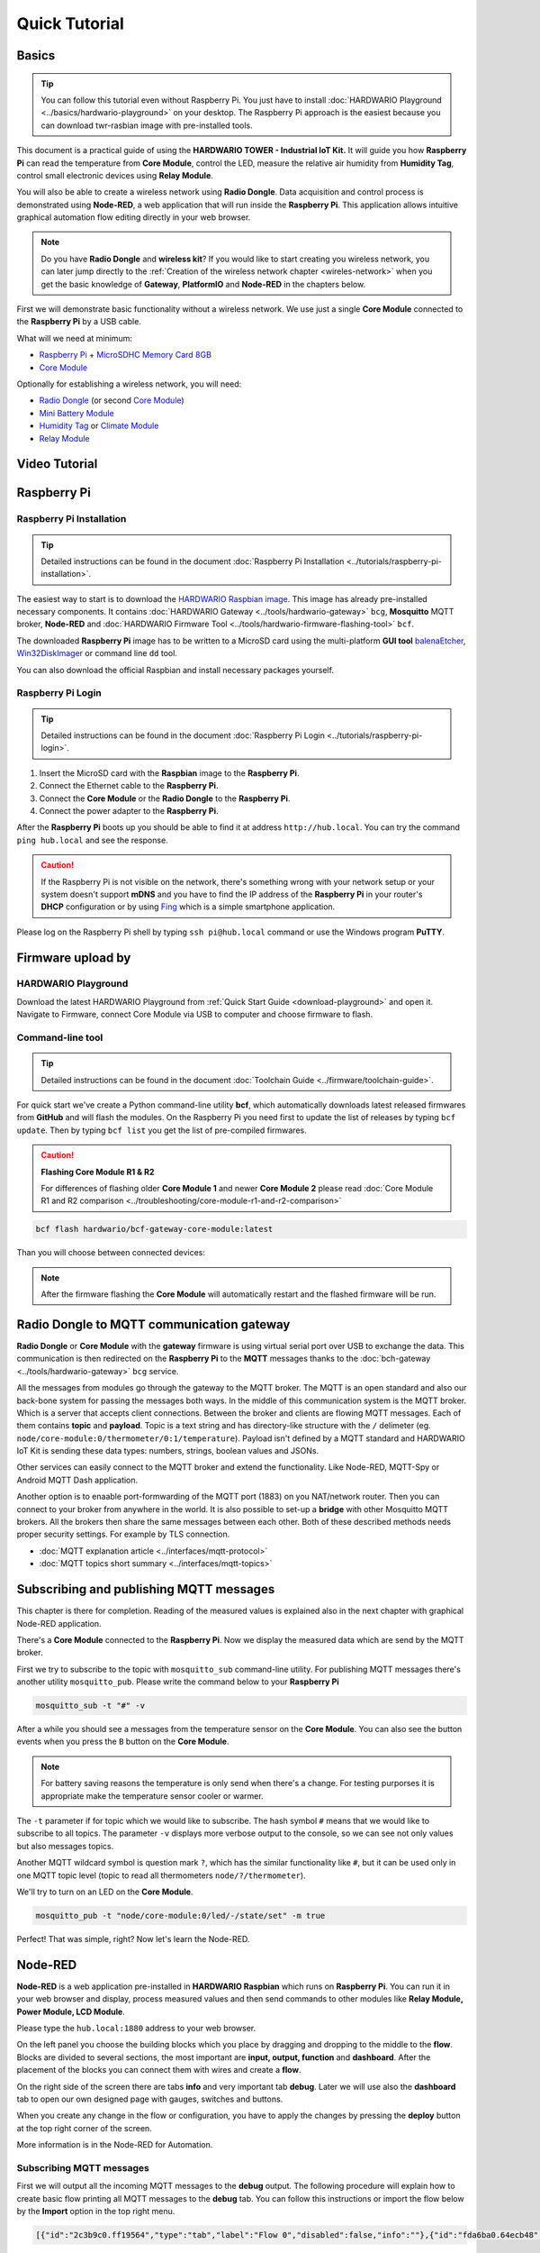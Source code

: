 ##############
Quick Tutorial
##############

******
Basics
******

.. tip::

    You can follow this tutorial even without Raspberry Pi. You just have to install :doc:`HARDWARIO Playground <../basics/hardwario-playground>` on your desktop.
    The Raspberry Pi approach is the easiest because you can download twr-rasbian image with pre-installed tools.

This document is a practical guide of using the **HARDWARIO TOWER - Industrial IoT Kit.**
It will guide you how **Raspberry Pi** can read the temperature from **Core Module**, control the LED, measure the relative air humidity from **Humidity Tag**,
control small electronic devices using **Relay Module**.

You will also be able to create a wireless network using **Radio Dongle**.
Data acquisition and control process is demonstrated using **Node-RED**, a web application that will run inside the **Raspberry Pi**.
This application allows intuitive graphical automation flow editing directly in your web browser.

.. note::

    Do you have **Radio Dongle** and **wireless kit**? If you would like to start creating you wireless network,
    you can later jump directly to the :ref:`Creation of the wireless network chapter <wireles-network>` when you get the basic knowledge of **Gateway**,
    **PlatformIO** and **Node-RED** in the chapters below.

First we will demonstrate basic functionality without a wireless network. We use just a single **Core Module** connected to the **Raspberry Pi** by a USB cable.

What will we need at minimum:

- `Raspberry Pi <https://shop.hardwario.com/raspberry-pi-4b-4gb-set/>`_ + `MicroSDHC Memory Card 8GB <https://shop.hardwario.com/microsdhc-card-8gb/>`_
- `Core Module <https://shop.hardwario.com/core-module/>`_

Optionally for establishing a wireless network, you will need:

- `Radio Dongle <https://shop.hardwario.com/radio-dongle/>`_ (or second `Core Module <https://shop.hardwario.com/core-module/>`_)
- `Mini Battery Module <https://shop.hardwario.com/mini-battery-module/>`_
- `Humidity Tag <https://shop.hardwario.com/humidity-tag/>`_ or `Climate Module <https://shop.hardwario.com/climate-module/>`_
- `Relay Module <https://shop.hardwario.com/relay-module/>`_

**************
Video Tutorial
**************

.. raw:: html

    <iframe width="700" height="422" src="https://www.youtube.com/embed/FRRhleRNstg" frameborder="0" allow="accelerometer; autoplay; clipboard-write; encrypted-media; gyroscope; picture-in-picture" allowfullscreen></iframe>

************
Raspberry Pi
************

Raspberry Pi Installation
*************************

.. tip::

    Detailed instructions can be found in the document :doc:`Raspberry Pi Installation <../tutorials/raspberry-pi-installation>`.

The easiest way to start is to download the `HARDWARIO Raspbian image <https://github.com/hardwario/bc-raspbian/releases>`_.
This image has already pre-installed necessary components.
It contains :doc:`HARDWARIO Gateway <../tools/hardwario-gateway>` ``bcg``,
**Mosquitto** MQTT broker, **Node-RED** and :doc:`HARDWARIO Firmware Tool <../tools/hardwario-firmware-flashing-tool>` ``bcf``.

The downloaded **Raspberry Pi** image has to be written to a MicroSD card using the multi-platform **GUI tool** `balenaEtcher <https://www.balena.io/etcher/>`_,
`Win32DiskImager <https://sourceforge.net/projects/win32diskimager/>`_ or command line ``dd`` tool.

You can also download the official Raspbian and install necessary packages yourself.

Raspberry Pi Login
******************

.. tip::

    Detailed instructions can be found in the document :doc:`Raspberry Pi Login <../tutorials/raspberry-pi-login>`.

#. Insert the MicroSD card with the **Raspbian** image to the **Raspberry Pi**.
#. Connect the Ethernet cable to the **Raspberry Pi**.
#. Connect the **Core Module** or the **Radio Dongle** to the **Raspberry Pi**.
#. Connect the power adapter to the **Raspberry Pi**.

After the **Raspberry Pi** boots up you should be able to find it at address ``http://hub.local``.
You can try the command ``ping hub.local`` and see the response.

.. caution::

    If the Raspberry Pi is not visible on the network,
    there's something wrong with your network setup or your system doesn't
    support **mDNS** and you have to find the IP address of the **Raspberry Pi** in your router's
    **DHCP** configuration or by using `Fing <https://www.fing.com>`_ which is a simple smartphone application.

Please log on the Raspberry Pi shell by typing ``ssh pi@hub.local`` command or use the Windows program **PuTTY**.

******************
Firmware upload by
******************

HARDWARIO Playground
********************

Download the latest HARDWARIO Playground from :ref:`Quick Start Guide <download-playground>` and open it.
Navigate to Firmware, connect Core Module via USB to computer and choose firmware to flash.

.. thumbnail:: ../_static/tutorials/quick-tutorial/hardwario-playground.png
   :width: 100%


Command-line tool
*****************

.. tip::

    Detailed instructions can be found in the document :doc:`Toolchain Guide <../firmware/toolchain-guide>`.

For quick start we've create a Python command-line utility **bcf**, which automatically downloads latest released firmwares from **GitHub** and will flash the modules.
On the Raspberry Pi you need first to update the list of releases by typing ``bcf update``.
Then by typing ``bcf list`` you get the list of pre-compiled firmwares.

.. caution::

    **Flashing Core Module R1 & R2**

    For differences of flashing older **Core Module 1** and newer **Core Module 2** please read :doc:`Core Module R1 and R2 comparison <../troubleshooting/core-module-r1-and-r2-comparison>`

.. code-block:: console

    bcf flash hardwario/bcf-gateway-core-module:latest

Than you will choose between connected devices:

.. code-block:: console
    :linenos:

    bcf flash hardwario/bcf-gateway-core-module:latest
    0 /dev/ttyUSB0
    Please enter device: 0

.. note::

    After the firmware flashing the **Core Module** will automatically restart and the flashed firmware will be run.

******************************************
Radio Dongle to MQTT communication gateway
******************************************

**Radio Dongle** or **Core Module** with the **gateway** firmware is using virtual serial port over USB to exchange the data.
This communication is then redirected on the **Raspberry Pi** to the **MQTT** messages thanks to the :doc:`bch-gateway <../tools/hardwario-gateway>` ``bcg`` service.

All the messages from modules go through the gateway to the MQTT broker.
The MQTT is an open standard and also our back-bone system for passing the messages both ways.
In the middle of this communication system is the MQTT broker. Which is a server that accepts client connections.
Between the broker and clients are flowing MQTT messages. Each of them contains **topic** and **payload**.
Topic is a text string and has directory-like structure with the ``/`` delimeter (eg. ``node/core-module:0/thermometer/0:1/temperature``).
Payload isn't defined by a MQTT standard and HARDWARIO IoT Kit is sending these data types: numbers, strings, boolean values and JSONs.

Other services can easily connect to the MQTT broker and extend the functionality. Like Node-RED, MQTT-Spy or Android MQTT Dash application.

Another option is to enaable port-formwarding of the MQTT port (1883) on you NAT/network router.
Then you can connect to your broker from anywhere in the world.
It is also possible to set-up a **bridge** with other Mosquitto MQTT brokers.
All the brokers then share the same messages between each other.
Both of these described methods needs proper security settings.
For example by TLS connection.

- :doc:`MQTT explanation article <../interfaces/mqtt-protocol>`
- :doc:`MQTT topics short summary <../interfaces/mqtt-topics>`

****************************************
Subscribing and publishing MQTT messages
****************************************

This chapter is there for completion. Reading of the measured values is explained also in the next chapter with graphical Node-RED application.

There's a **Core Module** connected to the **Raspberry Pi**. Now we display the measured data which are send by the MQTT broker.

First we try to subscribe to the topic with ``mosquitto_sub`` command-line utility.
For publishing MQTT messages there's another utility ``mosquitto_pub``.
Please write the command below to your **Raspberry Pi**

.. code-block:: console

    mosquitto_sub -t "#" -v

After a while you should see a messages from the temperature sensor on the **Core Module**.
You can also see the button events when you press the ``B`` button on the **Core Module**.

.. note::

    For battery saving reasons the temperature is only send when there's a change.
    For testing purporses it is appropriate make the temperature sensor cooler or warmer.

.. code-block:: console
    :linenos:

    pi@hub:~ $ mosquitto_sub -t "#" -v
    node/core-module:0/thermometer/0:1/temperature 24.69
    node/core-module:0/thermometer/0:1/temperature 24.94
    node/core-module:0/push-button/-/event-count 5

The ``-t`` parameter if for topic which we would like to subscribe.
The hash symbol ``#`` means that we would like to subscribe to all topics.
The parameter ``-v`` displays more verbose output to the console, so we can see not only values but also messages topics.

Another MQTT wildcard symbol is question mark ``?``, which has the similar functionality like ``#``,
but it can be used only in one MQTT topic level (topic to read all thermometers ``node/?/thermometer``).

We'll try to turn on an LED on the **Core Module**.

.. code-block:: console

    mosquitto_pub -t "node/core-module:0/led/-/state/set" -m true

Perfect! That was simple, right? Now let's learn the Node-RED.

********
Node-RED
********

**Node-RED** is a web application pre-installed in **HARDWARIO Raspbian** which runs on **Raspberry Pi**.
You can run it in your web browser and display, process measured values and then send commands to other modules like **Relay Module, Power Module, LCD Module**.

Please type the ``hub.local:1880`` address to your web browser.

.. thumbnail:: ../_static/tutorials/quick-tutorial/node-red.png
   :width: 100%


On the left panel you choose the building blocks which you place by dragging and dropping to the middle to the **flow**.
Blocks are divided to several sections, the most important are **input, output, function** and **dashboard**.
After the placement of the blocks you can connect them with wires and create a **flow**.

On the right side of the screen there are tabs **info** and very important tab **debug**.
Later we will use also the **dashboard** tab to open our own designed page with gauges, switches and buttons.

When you create any change in the flow or configuration, you have to apply the changes by pressing the **deploy** button at the top right corner of the screen.

More information is in the Node-RED for Automation.

Subscribing MQTT messages
*************************

First we will output all the incoming MQTT messages to the **debug** output.
The following procedure will explain how to create basic flow printing all MQTT messages to the **debug** tab.
You can follow this instructions or import the flow below by the **Import** option in the top right menu.

.. code-block::

    [{"id":"2c3b9c0.ff19564","type":"tab","label":"Flow 0","disabled":false,"info":""},{"id":"fda6ba0.64ecb48","type":"mqtt in","z":"2c3b9c0.ff19564","name":"","topic":"#","qos":"2","broker":"ba3b2e25.7c8b7","x":170,"y":100,"wires":[["2dbd1aa6.284476"]]},{"id":"2dbd1aa6.284476","type":"debug","z":"2c3b9c0.ff19564","name":"","active":true,"console":"false","complete":"false","x":390,"y":100,"wires":[]},{"id":"ba3b2e25.7c8b7","type":"mqtt-broker","z":"","broker":"127.0.0.1","port":"1883","clientid":"","usetls":false,"compatmode":true,"keepalive":"60","cleansession":true,"willTopic":"","willQos":"0","willPayload":"","birthTopic":"","birthQos":"0","birthPayload":""}]

If you would like to create this flow manually, please follow these instructions.
From the **input** section drag and drop the **mqtt** block to the empty flow.
After that select and place from the **output** section the **debug** block.
Now you need to connect these blocks by the mouse.
This way you have created your first flow.

.. thumbnail:: ../_static/tutorials/quick-tutorial/mqtt-all-flow.png
   :width: 55%


Now it is necessary to configure **mqtt** block. By double clicking on the block open the setting and set these parameters:

- server: localhost:1883
- topic: #

.. thumbnail:: ../_static/tutorials/quick-tutorial/mqtt-configure.png
   :width: 55%


After you save the block settings you have to apply the changes by the **deploy** button.
After deploying switch to the **debug** tab and after few moments you'll see incoming messages from connected **Core Module**.
You can also press ``B`` button on the **Core Module** and this event will also appear in the **debug** log.

.. thumbnail:: ../_static/tutorials/quick-tutorial/mqtt-all-debug.png
   :width: 55%


Displaying the temperature
**************************

Now you can see all the incoming messages.
In case we would like to receive only temperature from one module, we have to change the topic in the **mqtt** block.
We need to change ``#`` to the ``node/core-module:0/thermometer/0:1/temperature``.

For the graphical representation of received values you can use **Node-RED dashboard**.
Please insert the **gauge** block, which is in the left list of the block at the bottom. This block needs to be configured.

.. thumbnail:: ../_static/tutorials/quick-tutorial/gauge-flow.png
   :width: 100%


Double click on the **gauge** block for configuration.
First create the new dashboard group by clicking the pencil symbol at the **Add new ui_group** field.
In the next opened dialog again click the pencil symbol at the **Add new ui_tab**.
Now confirm both opened dialogs and the default dashboard tab and group is created.
Before closing the **gauge** settings change the **Range** of the **gauge** to values from **0** to **40** and confirm this last opened dialog.
Press the **deploy** to apply the changes and open the dashboard.

.. tip::

    For battery-saving reasons the temperature is only send when there's a change.
    For testing purposes it is appropriate make the temperature sensor cooler or warmer.

The dashboard can be opened in the right **dashboard** tab by clicking on the arrow symbol or by typing the ``hub.local:1880/ui`` address to your browser.

.. thumbnail:: ../_static/tutorials/quick-tutorial/gauge-dashboard.png
   :width: 30%


Here's the complete flow in case of any issues.

.. code-block::

    [{"id":"3bfb0014.c8ac9","type":"mqtt in","z":"e2a5ec72.0af0b","name":"","topic":"node/core-module:0/thermometer/0:1/temperature","qos":"2","broker":"86ef748c.0f3de8","x":290,"y":160,"wires":[["ba582285.dd04c","17d59ad8.cfa925"]]},{"id":"ba582285.dd04c","type":"debug","z":"e2a5ec72.0af0b","name":"","active":true,"console":"false","complete":"false","x":630,"y":140,"wires":[]},{"id":"17d59ad8.cfa925","type":"ui_gauge","z":"e2a5ec72.0af0b","name":"","group":"761dfbba.bd8604","order":0,"width":0,"height":0,"gtype":"gage","title":"Temperature","label":"°C","format":"{{value}}","min":0,"max":"40","colors":["#00b500","#e6e600","#ca3838"],"seg1":"","seg2":"","x":630,"y":220,"wires":[]},{"id":"86ef748c.0f3de8","type":"mqtt-broker","z":"","broker":"127.0.0.1","port":"1883","clientid":"","usetls":false,"compatmode":true,"keepalive":"60","cleansession":true,"willTopic":"","willQos":"0","willPayload":"","birthTopic":"","birthQos":"0","birthPayload":""},{"id":"761dfbba.bd8604","type":"ui_group","z":"","name":"Default","tab":"bf26a25d.84e25","disp":true,"width":"6"},{"id":"bf26a25d.84e25","type":"ui_tab","z":"","name":"Home","icon":"dashboard"}]

Extending to relative humidity measurement
******************************************

Now we try to connect the relative humidity sensor to the **Core Module**.
It's possible to connect the `Humidity Tag <https://shop.hardwario.com/humidity-tag/>`_ directly to the **Core Module**
as displayed in the picture or you can use also `Tag Module <https://shop.hardwario.com/tag-module/>`_ which can hold many more sensor tags.
Also the `Battery Module <https://shop.hardwario.com/battery-module/>`_ contains spare connector for sensor tag.

.. note::

    This procedure can be used also for other conencted sensors or `Climate Module <https://shop.hardwario.com/climate-module/>`_.
    You only need to change **topic** to the MQTT broker you are subscribing to.

Then you can use debug nodes in **Node-RED** to get the right MQTT topic and copy and paste it to your new flow.

The MQTT topic will have the format ``node/core-module:0/hygrometer/0:2/relative-humidity``.


Extending to control the relay
******************************

Now let's add the relay control. You can use **Relay Module** or **Power Module**.
Connect the module to the Core Module.
Based on selected module with relay you have to change the topic.

`Power Module <https://shop.hardwario.com/power-module/>`_ has topic ``node/core-module:0/relay/-/state/set``

`Relay Module <https://shop.hardwario.com/relay-module/>`_ has topic ``node/core-module:0/relay/0:0/state/set``

Then you send ``true`` or ``false`` as a payload.


The **Relay Module** has also command to make a single pulse with set duration and relay direction.

Topic is ``node/core-module:0/relay/0:0/pulse/set`` and you have to publish this JSON ``{ "duration": 500, "direction": true}``. Duration is time in milliseconds.

.. code-block:: console

    mosquitto_pub -t "node/core-module:0/relay/0:0/pulse/set" -m "{ \"duration\": 500, \"direction\": true}"

.. _wireles-network:

********************************
Creation of the wireless network
********************************

Currently it is possible to create a wireless network with a star topology.
The middle of the star is the device called the **gateway** which handles communication to all wireless nodes.
Gateway can be **Core Module** or **Radio Dongle**.

All other wireless devices we call as a **node**.

The used radio module **SPIRIT** is comunicating at 868 MHz frequency and with its reach will cover a larger family house and its surroundings.

.. tip::

    More radio information is in the :doc:`Sub-GHz Radio <../interfaces/sub-ghz-radio>` article.

******************************
Flashing Radio Dongle firmware
******************************

If you don't have `Radio Dongle <https://shop.hardwario.com/radio-dongle/>`_ you can use **Core Module** you have already connected to your **Raspberry Pi**.
This module with already flashed firmware can act also as a wireless gateway.

If you own the **Radio Dongle** then disconnect the **Core Module** from **Raspberry Pi** and connect the **Radio Dongle**.
Then follow next steps to flash the latest firmware. Connect the **Radio Dongle** to the **Raspberry Pi**.
The **Radio Dongle** will switch to the programming mode automatically. Just execute the next command:

.. code-block:: console

    bcf flash hardwario/bcf-gateway-usb-dongle:latest

.. note::

    In case you get ``Could not lock device /dev/ttyUSB0`` error,
    that means that the ``bcg`` gateway service is running and uses the same virtual serial port.
    You need to stop bcg temporarily by ``pm2 stop bcg-ud``, then do the ``bcf flash`` and start the service again by ``pm2 restart bcg-ud``.

***************************************
Conversion to the battery operated node
***************************************

HARWDARIO building kit is from the ground-up designed for the efficient battery operation.
Battery powered module with **bcf-generic-node** firmware will automatically scan connected sensors and modules when powered-up.
In the regular intervals the measured values are sent by wireless radio to the gateway.

Place two AAA batteries to the `Mini Battery Module <https://shop.hardwario.com/mini-battery-module/>`_ and connect the **Core Module** to it.

.. note::

    **Core Module** contains active control circuit which selects the best power source available.
    So in case you use the **Battery Module** and at the same time you are flashing/debugging the **Core Module** by USB,
    then the whole is powered by USB to save the battery power.

************************
Flashing the remote node
************************

Upload the ``bcf-generic-node`` firmware to the remote node unit.
This universal firmware contains drivers for all HARDWARIO sensors, tags and modules.
After start-up all the connected devices are automatically detected and their values are sent by wireless network to the **gateway**.

.. tip::

    For longest **battery life** of remote nodes it is best to use firmware with the **kit** in the name.
    They are specially tuned for the longest battery life. You can list them with ``bcf search kit`` command.

.. caution::

    **Flashing Core Module R1 & R2**

    For differences of flashing older **Core Module 1** and newer **Core Module 2** please read :doc:`Core Module R1 and R2 comparison <../troubleshootingy/core-module-r1-and-r2-comparison>`

Connect the **Core Module** to the **Raspberry Pi**. Upload the ``generic-node`` with ``firmware-battery-mini`` option.

.. code-block:: console

    bcf flash --device /dev/ttyUSB0 hardwario/bcf-generic-node-battery-mini:latest

In case you would power the remote note with a power adapter,
you can flash ``power module`` firmware for a corresponding number of LED diodes (RGB or RGBWhite) ``hardwario/bcf-generic-node-power-module-rgbw144:latest``.
This firmware is also always listening on the radio and can receive commands co control the LED pixels,
relay and display the measured data on the connected **LCD Module**.
Moreover it is possible to display custom texts on the display with various sized fonts.

`List of bcf-generic-node released firmwares <https://github.com/hardwario/bcf-generic-node/releases>`_

:doc:`Detailed flashing instructions <../firmware/toolchain-guide>`

***************
Pairing process
***************

We need to pair the **gateway** with the remote **node**.
In case you are using **Core Module** as a **gateway** you can start the pairing by long press of the ``B`` button.
Then the red LED will start blinking.

Radio Dongle do not have pairing button and the pairing process needs to be started in the **Playground** or in the **Hub**.

.. thumbnail:: ../_static/tutorials/quick-tutorial/playground-devices-start-pairing.png
   :width: 100%


In command line you enable pairing by commands below.

Command for pairing when you have Radio Dongle as a radio gateway.

.. code-block:: console

    mosquitto_pub -t 'gateway/usb-dongle/pairing-mode/start' -n

Command for pairing when you have Core Module as a radio gateway.

.. code-block:: console

    mosquitto_pub -t 'gateway/core-module/pairing-mode/start' -n

After enabling the pairing the red LED on the **Radio Dongle/Core Module** will start to blink.
Now its the time to send pairing command from the **remote node**.
This is done by power cycling or reseting the **remote node**.

- **Power Cycle** - unplug and then plug again the power to the Core Module. USB cable, battery or Battery Module.
- **Reset the Core Module** - short press of the ``R`` Reset button on the Core Module.

When the node is booting it sends pairing command. If you are subscribed to the ``#`` topic, you will see a message with new paired address.

.. note::

    Older firmwares send remote pairing packet by long-press of ``B`` button.
    Current firmwares are sending remote pairing packet by **power cycling** or **reseting** the module.

Now it is possible to pair other **remote** nodes, by power cycling or reset of other **remote** nodes.

After the pairing of the remotes is completed, stop the pairing process on the **gateway** by command:

.. code-block:: console
    :linenos:

    For Radio Dongle:
    mosquitto_pub -t 'gateway/usb-dongle/pairing-mode/stop' -n
    For Core Module:
    mosquitto_pub -t 'gateway/core-module/pairing-mode/stop' -n

.. tip::

    In the Playground the Pairing process is disabled after each paired device so you never forget to turn it off

************************************
Measuring and controlling over radio
************************************

Remote nodes which has **battery** in the firmware name just transmits measured data and then they sleep.
They cannot receive the commands over the wireless radio while they sleep.

Remote nodes which has **power module** in the firmware name are powered by power adapter or
USB and can transmit measured data and also receive commands send from the **gateway**.
Thanks to this it is possible to control practically all the connected modules over the radio:

- Power Module - control the relay, colors and effects on the LED strip
- Relay Module - control bistable relay with commands to toggle, switch or make a pulse
- LCD Module - display text on the display on any position with different font sizes
- Control red LED on the **Core Module**

:doc:`List of all MQTT topics <../interfaces/mqtt-topics>`

****************************
Conclusion and further steps
****************************

This tutorial explained how to lean HARDWARIO basics with single a module connected to the Raspberry Pi.
The principle is the same with other nodes which you can connect wirelessly.
Now you can extend your home automation and create new rules thanks to **Node-RED**.

